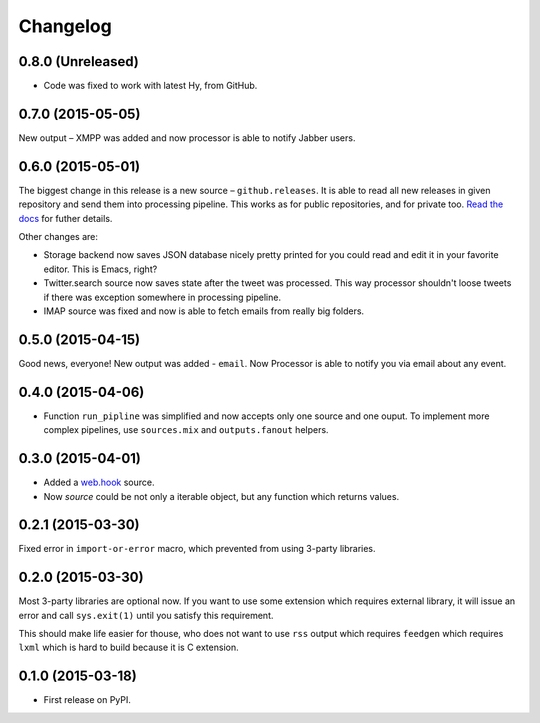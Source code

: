 Changelog
=========

0.8.0 (Unreleased)
------------------

* Code was fixed to work with latest Hy, from GitHub.

0.7.0 (2015-05-05)
------------------

New output – XMPP was added and now processor is able
to notify Jabber users.

0.6.0 (2015-05-01)
------------------

The biggest change in this release is a new source – ``github.releases``.
It is able to read all new releases in given repository and send them into
processing pipeline. This works as for public repositories, and for private
too. `Read the docs`_ for futher details.

.. _Read the docs: https://python-processor.readthedocs.org/en/latest/sources.html#github-releases

Other changes are:

* Storage backend now saves JSON database nicely pretty printed for you could read and edit it in your favorite editor. This is Emacs, right?
* Twitter.search source now saves state after the tweet was processed. This way processor shouldn't loose tweets if there was exception somewhere in processing pipeline.
* IMAP source was fixed and now is able to fetch emails from really big folders.


0.5.0 (2015-04-15)
------------------

Good news, everyone! New output was added - ``email``.
Now Processor is able to notify you via email about any event.

0.4.0 (2015-04-06)
------------------

* Function ``run_pipline`` was simplified and now accepts only one source and one ouput.
  To implement more complex pipelines, use ``sources.mix`` and ``outputs.fanout`` helpers.

0.3.0 (2015-04-01)
------------------

* Added a `web.hook`_ source.
* Now `source` could be not only a iterable object, but any function which returns values.

.. _web.hook: https://python-processor.readthedocs.org/en/latest/sources.html#web-hook

0.2.1 (2015-03-30)
------------------

Fixed error in ``import-or-error`` macro, which prevented from using 3-party libraries.

0.2.0 (2015-03-30)
------------------

Most 3-party libraries are optional now. If you want to use
some extension which requires external library, it will issue
an error and call ``sys.exit(1)`` until you satisfy this
requirement.

This should make life easier for thouse, who does not want
to use ``rss`` output which requires ``feedgen`` which requires
``lxml`` which is hard to build because it is C extension.

0.1.0 (2015-03-18)
------------------

* First release on PyPI.
